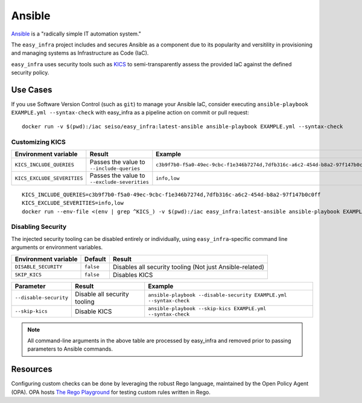 *******
Ansible
*******

`Ansible <https://github.com/ansible/ansible>`_ is a "radically simple IT automation system."

The ``easy_infra`` project includes and secures Ansible as a component due to its popularity and versitility in provisioning and managing systems as
Infrastructure as Code (IaC).

``easy_infra`` uses security tools such as `KICS <https://kics.io/>`_ to semi-transparently assess the provided IaC against the defined security
policy.


Use Cases
---------

If you use Software Version Control (such as ``git``) to manage your Ansible IaC, consider executing ``ansible-playbook EXAMPLE.yml --syntax-check`` with
easy_infra as a pipeline action on commit or pull request::

    docker run -v $(pwd):/iac seiso/easy_infra:latest-ansible ansible-playbook EXAMPLE.yml --syntax-check

Customizing KICS
^^^^^^^^^^^^^^^^

+-----------------------------+----------------------------------------------+-------------------------------------------------------------------------------+
| Environment variable        | Result                                       | Example                                                                       |
+=============================+==============================================+===============================================================================+
| ``KICS_INCLUDE_QUERIES``    | Passes the value to ``--include-queries``    | ``c3b9f7b0-f5a0-49ec-9cbc-f1e346b7274d,7dfb316c-a6c2-454d-b8a2-97f147b0c0ff`` |
+-----------------------------+----------------------------------------------+-------------------------------------------------------------------------------+
| ``KICS_EXCLUDE_SEVERITIES`` | Passes the value to ``--exclude-severities`` | ``info,low``                                                                  |
+-----------------------------+----------------------------------------------+-------------------------------------------------------------------------------+

::

    KICS_INCLUDE_QUERIES=c3b9f7b0-f5a0-49ec-9cbc-f1e346b7274d,7dfb316c-a6c2-454d-b8a2-97f147b0c0ff
    KICS_EXCLUDE_SEVERITIES=info,low
    docker run --env-file <(env | grep ^KICS_) -v $(pwd):/iac easy_infra:latest-ansible ansible-playbook EXAMPLE.yml --syntax-check

Disabling Security
^^^^^^^^^^^^^^^^^^

The injected security tooling can be disabled entirely or individually, using ``easy_infra``-specific command line arguments or environment variables.

+----------------------+-----------+----------------------------------------------------------+
| Environment variable | Default   | Result                                                   |
+======================+===========+==========================================================+
| ``DISABLE_SECURITY`` | ``false`` | Disables all security tooling (Not just Ansible-related) |
+----------------------+-----------+----------------------------------------------------------+
| ``SKIP_KICS``        | ``false`` | Disables KICS                                            |
+----------------------+-----------+----------------------------------------------------------+

+------------------------+------------------------------+--------------------------------------------------------------------+
| Parameter              | Result                       | Example                                                            |
+========================+==============================+====================================================================+
| ``--disable-security`` | Disable all security tooling | ``ansible-playbook --disable-security EXAMPLE.yml --syntax-check`` |
+------------------------+------------------------------+--------------------------------------------------------------------+
| ``--skip-kics``        | Disable KICS                 | ``ansible-playbook --skip-kics EXAMPLE.yml --syntax-check``        |
+------------------------+------------------------------+--------------------------------------------------------------------+

.. note::
    All command-line arguments in the above table are processed by easy_infra and removed prior to passing parameters to Ansible commands.


Resources
---------

Configuring custom checks can be done by leveraging the robust Rego language, maintained by the Open Policy Agent (OPA). OPA hosts `The Rego Playground
<https://play.openpolicyagent.org/>`_ for testing custom rules written in Rego.
